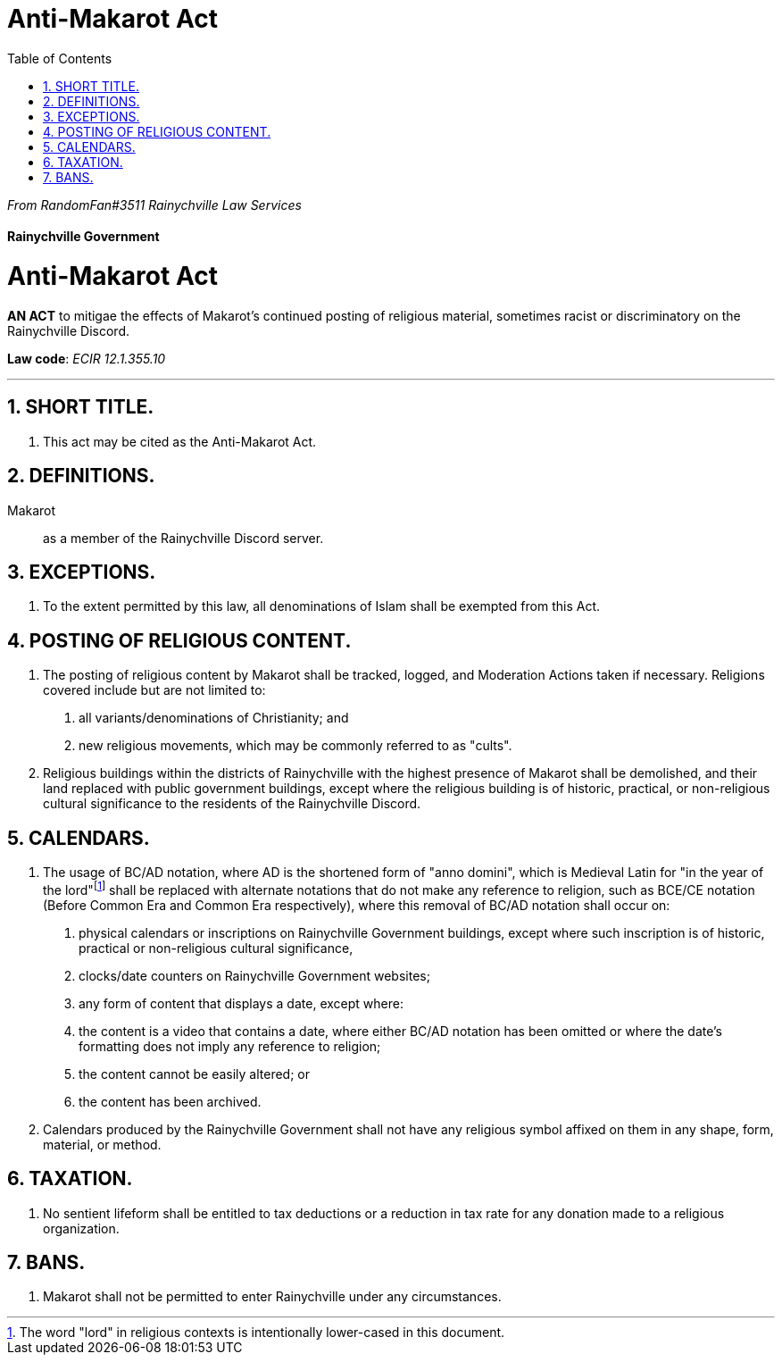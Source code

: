 = Anti-Makarot Act
:sectnums: |,all|
:toc:

[.text-center]
_From RandomFan#3511 Rainychville Law Services_



[.text-center]
[discrete]
==== Rainychville Government

[.text-center]
[discrete]
= Anti-Makarot Act

[.text-center]
*AN ACT* to mitigae the effects of Makarot's continued posting of religious material, sometimes racist or discriminatory on the Rainychville Discord.

[.text-center]
*Law code*: _ECIR 12.1.355.10_

***


== SHORT TITLE.
. This act may be cited as the Anti-Makarot Act.

== DEFINITIONS.
Makarot:: as a member of the Rainychville Discord server.

== EXCEPTIONS.
. To the extent permitted by this law, all denominations of Islam shall be exempted from this Act.

== POSTING OF RELIGIOUS CONTENT.
. The posting of religious content by Makarot shall be tracked, logged, and Moderation Actions taken if necessary. Religions covered include but are not limited to:
["arabic"]
    .. all variants/denominations of Christianity; and
    .. new religious movements, which may be commonly referred to as "cults".
. Religious buildings within the districts of Rainychville with the highest presence of Makarot shall be demolished, and their land replaced with public government buildings, except where the religious building is of historic, practical, or non-religious cultural significance to the residents of the Rainychville Discord.

== CALENDARS.
. The usage of BC/AD notation, where AD is the shortened form of "anno domini", which is Medieval Latin for "in the year of the lord"footnote:[The word "lord" in religious contexts is intentionally lower-cased in this
    document.] shall be replaced with alternate notations that do not make any reference to religion, such as BCE/CE notation (Before Common Era and Common Era respectively), where this removal of BC/AD notation shall occur on:
["arabic"]
    .. physical calendars or inscriptions on Rainychville Government buildings, except where such inscription is of historic, practical or non-religious cultural significance,
    .. clocks/date counters on Rainychville Government websites;
    .. any form of content that displays a date,
  except where:
    .. the content is a video that contains a date, where either BC/AD notation has been omitted or where the date's formatting does not imply any reference to religion;
    .. the content cannot be easily altered; or
    .. the content has been archived.
. Calendars produced by the Rainychville Government shall not have any religious symbol affixed on them in any shape, form, material, or method.

== TAXATION.
. No sentient lifeform shall be entitled to tax deductions or a reduction in tax rate for any donation made to a religious organization.

== BANS.
. Makarot shall not be permitted to enter Rainychville under any circumstances.

